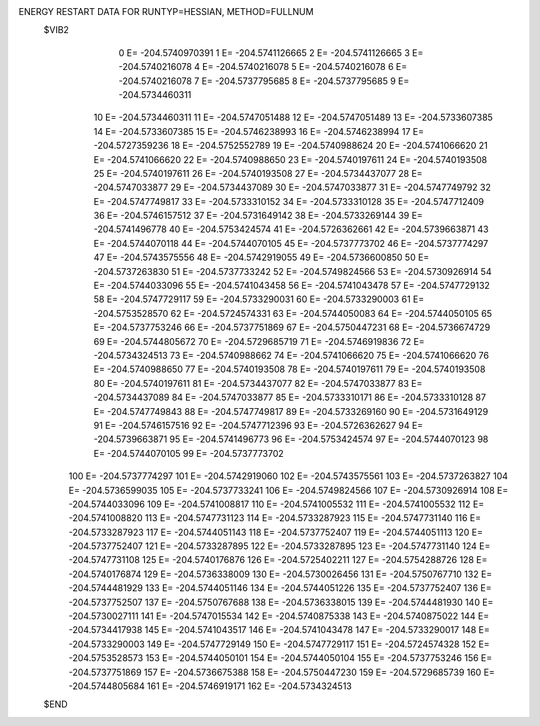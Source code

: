 ENERGY RESTART DATA FOR RUNTYP=HESSIAN, METHOD=FULLNUM
 $VIB2  
             0 E=     -204.5740970391
             1 E=     -204.5741126665
             2 E=     -204.5741126665
             3 E=     -204.5740216078
             4 E=     -204.5740216078
             5 E=     -204.5740216078
             6 E=     -204.5740216078
             7 E=     -204.5737795685
             8 E=     -204.5737795685
             9 E=     -204.5734460311
            10 E=     -204.5734460311
            11 E=     -204.5747051488
            12 E=     -204.5747051489
            13 E=     -204.5733607385
            14 E=     -204.5733607385
            15 E=     -204.5746238993
            16 E=     -204.5746238994
            17 E=     -204.5727359236
            18 E=     -204.5752552789
            19 E=     -204.5740988624
            20 E=     -204.5741066620
            21 E=     -204.5741066620
            22 E=     -204.5740988650
            23 E=     -204.5740197611
            24 E=     -204.5740193508
            25 E=     -204.5740197611
            26 E=     -204.5740193508
            27 E=     -204.5734437077
            28 E=     -204.5747033877
            29 E=     -204.5734437089
            30 E=     -204.5747033877
            31 E=     -204.5747749792
            32 E=     -204.5747749817
            33 E=     -204.5733310152
            34 E=     -204.5733310128
            35 E=     -204.5747712409
            36 E=     -204.5746157512
            37 E=     -204.5731649142
            38 E=     -204.5733269144
            39 E=     -204.5741496778
            40 E=     -204.5753424574
            41 E=     -204.5726362661
            42 E=     -204.5739663871
            43 E=     -204.5744070118
            44 E=     -204.5744070105
            45 E=     -204.5737773702
            46 E=     -204.5737774297
            47 E=     -204.5743575556
            48 E=     -204.5742919055
            49 E=     -204.5736600850
            50 E=     -204.5737263830
            51 E=     -204.5737733242
            52 E=     -204.5749824566
            53 E=     -204.5730926914
            54 E=     -204.5744033096
            55 E=     -204.5741043458
            56 E=     -204.5741043478
            57 E=     -204.5747729132
            58 E=     -204.5747729117
            59 E=     -204.5733290031
            60 E=     -204.5733290003
            61 E=     -204.5753528570
            62 E=     -204.5724574331
            63 E=     -204.5744050083
            64 E=     -204.5744050105
            65 E=     -204.5737753246
            66 E=     -204.5737751869
            67 E=     -204.5750447231
            68 E=     -204.5736674729
            69 E=     -204.5744805672
            70 E=     -204.5729685719
            71 E=     -204.5746919836
            72 E=     -204.5734324513
            73 E=     -204.5740988662
            74 E=     -204.5741066620
            75 E=     -204.5741066620
            76 E=     -204.5740988650
            77 E=     -204.5740193508
            78 E=     -204.5740197611
            79 E=     -204.5740193508
            80 E=     -204.5740197611
            81 E=     -204.5734437077
            82 E=     -204.5747033877
            83 E=     -204.5734437089
            84 E=     -204.5747033877
            85 E=     -204.5733310171
            86 E=     -204.5733310128
            87 E=     -204.5747749843
            88 E=     -204.5747749817
            89 E=     -204.5733269160
            90 E=     -204.5731649129
            91 E=     -204.5746157516
            92 E=     -204.5747712396
            93 E=     -204.5726362627
            94 E=     -204.5739663871
            95 E=     -204.5741496773
            96 E=     -204.5753424574
            97 E=     -204.5744070123
            98 E=     -204.5744070105
            99 E=     -204.5737773702
           100 E=     -204.5737774297
           101 E=     -204.5742919060
           102 E=     -204.5743575561
           103 E=     -204.5737263827
           104 E=     -204.5736599035
           105 E=     -204.5737733241
           106 E=     -204.5749824566
           107 E=     -204.5730926914
           108 E=     -204.5744033096
           109 E=     -204.5741008817
           110 E=     -204.5741005532
           111 E=     -204.5741005532
           112 E=     -204.5741008820
           113 E=     -204.5747731123
           114 E=     -204.5733287923
           115 E=     -204.5747731140
           116 E=     -204.5733287923
           117 E=     -204.5744051143
           118 E=     -204.5737752407
           119 E=     -204.5744051113
           120 E=     -204.5737752407
           121 E=     -204.5733287895
           122 E=     -204.5733287895
           123 E=     -204.5747731140
           124 E=     -204.5747731108
           125 E=     -204.5740176876
           126 E=     -204.5725402211
           127 E=     -204.5754288726
           128 E=     -204.5740176874
           129 E=     -204.5736338009
           130 E=     -204.5730026456
           131 E=     -204.5750767710
           132 E=     -204.5744481929
           133 E=     -204.5744051146
           134 E=     -204.5744051226
           135 E=     -204.5737752407
           136 E=     -204.5737752507
           137 E=     -204.5750767688
           138 E=     -204.5736338015
           139 E=     -204.5744481930
           140 E=     -204.5730027111
           141 E=     -204.5747015534
           142 E=     -204.5740875338
           143 E=     -204.5740875022
           144 E=     -204.5734417938
           145 E=     -204.5741043517
           146 E=     -204.5741043478
           147 E=     -204.5733290017
           148 E=     -204.5733290003
           149 E=     -204.5747729149
           150 E=     -204.5747729117
           151 E=     -204.5724574328
           152 E=     -204.5753528573
           153 E=     -204.5744050101
           154 E=     -204.5744050104
           155 E=     -204.5737753246
           156 E=     -204.5737751869
           157 E=     -204.5736675388
           158 E=     -204.5750447230
           159 E=     -204.5729685739
           160 E=     -204.5744805684
           161 E=     -204.5746919171
           162 E=     -204.5734324513
 $END   
